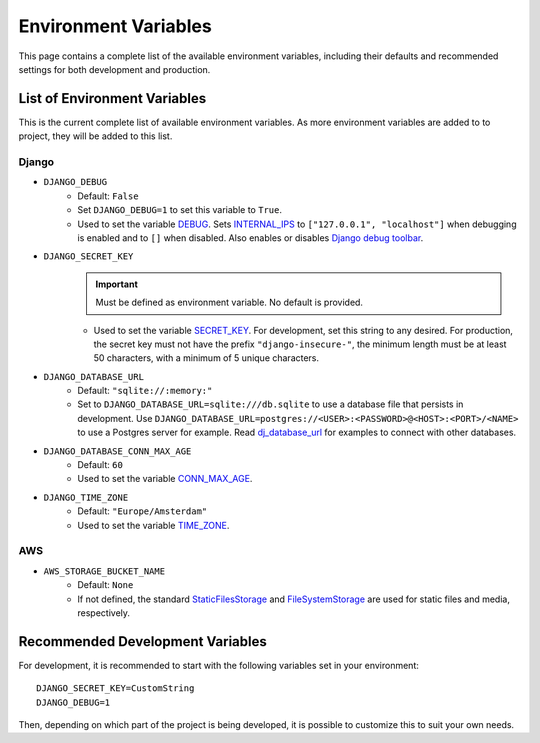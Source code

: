 Environment Variables
=====================
This page contains a complete list of the available environment variables, including their defaults and recommended settings for both development and production.

List of Environment Variables
-----------------------------

This is the current complete list of available environment variables. As more environment variables are added to to project, they will be added to this list.

Django
^^^^^^
* ``DJANGO_DEBUG``
    * Default: ``False``
    * Set ``DJANGO_DEBUG=1`` to set this variable to ``True``.
    * Used to set the variable `DEBUG <https://docs.djangoproject.com/en/5.0/ref/settings/#debug>`_. Sets `INTERNAL_IPS <https://docs.djangoproject.com/en/5.0/ref/settings/#internal-ips>`_ to ``["127.0.0.1", "localhost"]`` when debugging is enabled and to ``[]`` when disabled. Also enables or disables `Django debug toolbar <https://django-debug-toolbar.readthedocs.io/en/latest/>`_.
* ``DJANGO_SECRET_KEY``
    .. IMPORTANT:: Must be defined as environment variable. No default is provided.
    * Used to set the variable `SECRET_KEY <https://docs.djangoproject.com/en/5.0/ref/settings/#secret-key>`_. For development, set this string to any desired. For production, the secret key must not have the prefix ``"django-insecure-"``, the minimum length must be at least 50 characters, with a minimum of 5 unique characters.
* ``DJANGO_DATABASE_URL``
    * Default: ``"sqlite://:memory:"``
    * Set to ``DJANGO_DATABASE_URL=sqlite:///db.sqlite`` to use a database file that persists in development. Use ``DJANGO_DATABASE_URL=postgres://<USER>:<PASSWORD>@<HOST>:<PORT>/<NAME>`` to use a Postgres server for example. Read `dj_database_url <https://github.com/jazzband/dj-database-url>`_ for examples to connect with other databases.
* ``DJANGO_DATABASE_CONN_MAX_AGE``
    * Default: ``60``
    * Used to set the variable `CONN_MAX_AGE <https://docs.djangoproject.com/en/5.0/ref/settings/#conn-max-age>`_.
* ``DJANGO_TIME_ZONE``
    * Default: ``"Europe/Amsterdam"``
    * Used to set the variable `TIME_ZONE <https://docs.djangoproject.com/en/5.0/ref/settings/#time-zone>`_.

AWS
^^^
* ``AWS_STORAGE_BUCKET_NAME``
    * Default: ``None``
    * If not defined, the standard `StaticFilesStorage <https://docs.djangoproject.com/en/5.0/ref/contrib/staticfiles/#django.contrib.staticfiles.storage.StaticFilesStorage>`_ and `FileSystemStorage <https://docs.djangoproject.com/en/5.0/ref/files/storage/#django.core.files.storage.FileSystemStorage>`_ are used for static files and media, respectively.

.. _recommended-env:
Recommended Development Variables
---------------------------------
For development, it is recommended to start with the following variables set in your environment::

    DJANGO_SECRET_KEY=CustomString
    DJANGO_DEBUG=1

Then, depending on which part of the project is being developed, it is possible to customize this to suit your own needs.
